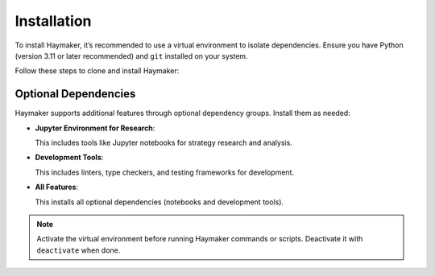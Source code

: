 Installation
============

To install Haymaker, it’s recommended to use a virtual environment to isolate dependencies. Ensure you have Python (version 3.11 or later recommended) and ``git`` installed on your system.

Follow these steps to clone and install Haymaker:

.. code-block:: bash
   :caption: Cloning and installing Haymaker

   git clone https://github.com/t1user/haymaker.git
   cd haymaker
   python -m venv venv  # Create a virtual environment
   source venv/bin/activate  # Activate on Unix/macOS
   # venv\Scripts\activate  # Activate on Windows
   pip install .

Optional Dependencies
---------------------

Haymaker supports additional features through optional dependency groups. Install them as needed:

- **Jupyter Environment for Research**:

  .. code-block:: bash
     :caption: Installing with Jupyter support

     pip install .[notebooks]

  This includes tools like Jupyter notebooks for strategy research and analysis.

- **Development Tools**:

  .. code-block:: bash
     :caption: Installing with development tools

     pip install .[dev]

  This includes linters, type checkers, and testing frameworks for development.

- **All Features**:

  .. code-block:: bash
     :caption: Installing all optional dependencies

     pip install .[all]

  This installs all optional dependencies (notebooks and development tools).

.. note::
   Activate the virtual environment before running Haymaker commands or scripts. Deactivate it with ``deactivate`` when done.